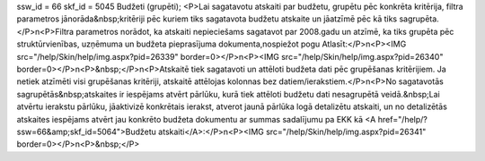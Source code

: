ssw_id = 66skf_id = 5045Budžeti (grupēti);<P>Lai sagatavotu atskaiti par budžetu, grupētu pēc konkrēta kritērija, filtra parametros jānorāda&nbsp;kritēriji pēc kuriem tiks sagatavota budžetu atskaite un jāatzīmē pēc kā tiks sagrupēta. </P>\n<P>Filtra parametros norādot, ka atskaiti nepieciešams sagatavot par 2008.gadu un atzīmē, ka tiks grupēta pēc struktūrvienības, uzņēmuma un budžeta pieprasījuma dokumenta,nospiežot pogu Atlasīt:</P>\n<P><IMG src="/help/Skin/help/img.aspx?pid=26339" border=0></P>\n<P><IMG src="/help/Skin/help/img.aspx?pid=26340" border=0></P>\n<P>&nbsp;</P>\n<P>Atskaitē tiek sagatavoti un attēloti budžeta dati pēc grupēšanas kritērijiem. Ja netiek atzīmēti visi grupēšanas kritēriji, atskaitē attēlojas kolonnas bez datiem/ierakstiem.</P>\n<P>No sagatavotās sagrupētās&nbsp;atskaites ir iespējams atvērt pārlūku, kurā tiek attēloti budžetu dati nesagrupētā veidā.&nbsp;Lai atvērtu ierakstu pārlūku, jāaktivizē konkrētais ierakst, atverot jaunā pārlūka logā detalizētu atskaiti, un no detalizētās atskaites iespējams atvērt jau konkrēto budžeta dokumentu ar summas sadalījumu pa EKK kā <A href="/help/?ssw=66&amp;skf_id=5064">Budžetu atskaiti</A>:</P>\n<P><IMG src="/help/Skin/help/img.aspx?pid=26341" border=0></P>\n<P>&nbsp;</P>